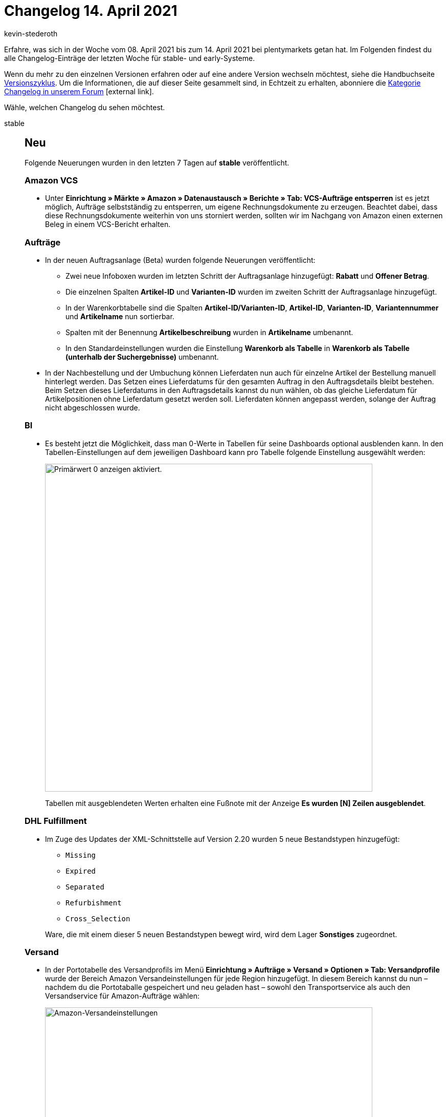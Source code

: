 = Changelog 14. April 2021
:lang: de
:author: kevin-stederoth
:sectnums!:
:position: 10710
:startWeekDate: 08. April 2021
:endWeekDate: 14. April 2021

Erfahre, was sich in der Woche vom {startWeekDate} bis zum {endWeekDate} bei plentymarkets getan hat. Im Folgenden findest du alle Changelog-Einträge der letzten Woche für stable- und early-Systeme.

Wenn du mehr zu den einzelnen Versionen erfahren oder auf eine andere Version wechseln möchtest, siehe die Handbuchseite <<business-entscheidungen/systemadministration/versionszyklus#, Versionszyklus>>. Um die Informationen, die auf dieser Seite gesammelt sind, in Echtzeit zu erhalten, abonniere die link:https://forum.plentymarkets.com/c/changelog[Kategorie Changelog in unserem Forum^]{nbsp}icon:external-link[].

Wähle, welchen Changelog du sehen möchtest.

[.tabs]
====
stable::
+

--

[discrete]
== Neu

Folgende Neuerungen wurden in den letzten 7 Tagen auf *stable* veröffentlicht.

[discrete]
=== Amazon VCS

* Unter *Einrichtung » Märkte » Amazon » Datenaustausch » Berichte » Tab: VCS-Aufträge entsperren* ist es jetzt möglich, Aufträge selbstständig zu entsperren, um eigene Rechnungsdokumente zu erzeugen. Beachtet dabei, dass diese Rechnungsdokumente weiterhin von uns storniert werden, sollten wir im Nachgang von Amazon einen externen Beleg in einem VCS-Bericht erhalten.

[discrete]
=== Aufträge

* In der neuen Auftragsanlage (Beta) wurden folgende Neuerungen veröffentlicht:
** Zwei neue Infoboxen wurden im letzten Schritt der Auftragsanlage hinzugefügt: *Rabatt* und *Offener Betrag*.
** Die einzelnen Spalten *Artikel-ID* und *Varianten-ID* wurden im zweiten Schritt der Auftragsanlage hinzugefügt.
** In der Warenkorbtabelle sind die Spalten *Artikel-ID/Varianten-ID*, *Artikel-ID*, *Varianten-ID*, *Variantennummer* und *Artikelname* nun sortierbar.
** Spalten mit der Benennung *Artikelbeschreibung* wurden in *Artikelname* umbenannt.
** In den Standardeinstellungen wurden die Einstellung *Warenkorb als Tabelle* in *Warenkorb als Tabelle (unterhalb der Suchergebnisse)* umbenannt.
* In der Nachbestellung und der Umbuchung können Lieferdaten nun auch für einzelne Artikel der Bestellung manuell hinterlegt werden. Das Setzen eines Lieferdatums für den gesamten Auftrag in den Auftragsdetails bleibt bestehen. Beim Setzen dieses Lieferdatums in den Auftragsdetails kannst du nun wählen, ob das gleiche Lieferdatum für Artikelpositionen ohne Lieferdatum gesetzt werden soll. Lieferdaten können angepasst werden, solange der Auftrag nicht abgeschlossen wurde.

[discrete]
=== BI

* Es besteht jetzt die Möglichkeit, dass man 0-Werte in Tabellen für seine Dashboards optional ausblenden kann. In den Tabellen-Einstellungen auf dem jeweiligen Dashboard kann pro Tabelle folgende Einstellung ausgewählt werden:
+
image:changelog/assets/bi-null-werte-ausblenden.png[width=640, alt=Primärwert 0 anzeigen aktiviert.]
+
Tabellen mit ausgeblendeten Werten erhalten eine Fußnote mit der Anzeige *Es wurden [N] Zeilen ausgeblendet*.

[discrete]
=== DHL Fulfillment

* Im Zuge des Updates der XML-Schnittstelle auf Version 2.20 wurden 5 neue Bestandstypen hinzugefügt:

** `Missing`
** `Expired`
** `Separated`
** `Refurbishment`
** `Cross_Selection`

+
Ware, die mit einem dieser 5 neuen Bestandstypen bewegt wird, wird dem Lager *Sonstiges* zugeordnet.

[discrete]
=== Versand

* In der Portotabelle des Versandprofils im Menü *Einrichtung » Aufträge » Versand » Optionen » Tab: Versandprofile* wurde der Bereich Amazon Versandeinstellungen für jede Region hinzugefügt. In diesem Bereich kannst du nun – nachdem du die Portotaballe gespeichert und neu geladen hast – sowohl den Transportservice als auch den Versandservice für Amazon-Aufträge wählen:
+
image:changelog/assets/amazon-versandeinstellungen.png[width=640, alt=Amazon-Versandeinstellungen]
+
Wir haben die gängigsten Transportservices und Versandservices bereits hinzugefügt. Wenn du andere Werte übertragen möchtest, kannst du *Andere* auswählen und über ein Eingabefeld die Werte eintragen. Diese werden dann übertragen. Wenn du keine Werte einträgst, dann greift als Fallback die Logik wie bisher.
+
[IMPORTANT]
.To-Do
======
Die Logik für die Übertragung der hier eingetragenen Werte befindet sich in Entwicklung und wird rechtzeitig bis kommenden Montag (19.04.2021) zur Verfügung stehen. So lange greift trotz eingetragener Werte noch die bisherige Logik. Ihr habt aber die Möglichkeit die Werte bereits einzutragen, damit eure Vorarbeiten bereits erledigt sind.
======

'''

[discrete]
== Geändert

Folgende Änderungen wurden in den letzten 7 Tagen auf *stable* veröffentlicht.

[discrete]
=== Real.de

* Im Zuge der Umstellung des Marktplatzes Real.de zu Kaufland.de wird eine Migration die Auftragsherkunft mit der ID `102` umbenennen.

[discrete]
=== Warenwirtschaft

* Der Zulauf für Nachbestellungen wurde bis jetzt für 1 Jahr gerechnet. Wenn man eine Nachbestellung mit älterem Erstellungsdatum als 1 Jahr hatte, wurde die noch nicht belieferte Ware im Zulauf in der Bestandsübersicht nicht angezeigt. Der Zulauf wird von jetzt an für 2 Jahre berechnet.

[discrete]
=== Zalando

* Beim Prozess zur Aktualisierung bereits importierter Zalando-Aufträge (Zahlung, Freigabe Versand und Stornierung durch Kunde) wurde bisher nur nach Aufträgen gesucht, die sich seit dem letzten Prozesslauf auf Zalando verändert haben. Zu diesem Zeitpunkt wurde ein Puffer von einer Stunde hinzugefügt, um möglichen Synchronisierungsproblemen bei Zalando entgegenzuwirken.
* Wenn beim Auftragsimport einer Auftragsposition über die SKU keine Variante aus dem System zugeordnet werden kann, wird die marktplatzspezifische SKU in eckigen Klammern vor dem Namen des Artikels ergänzt, um das nachträgliche Identifizieren und Zuordnen zu erleichtern.

'''

[discrete]
== Behoben

Folgende Probleme wurden in den letzten 7 Tagen auf *stable* behoben.

[discrete]
=== Amazon VCS

* Bei der Korrektur von Aufträgen durch Amazon-VCS-Berichte konnte es zu einem Fehler bei der Korrektur der Auftragspositionen kommen. Betroffene Händler:innen finden Fehlermeldungen unter *Daten » Log* mit den folgenden Filtern:

** *Integration*: `Plenty\Modules\Amazon\VCS\Services\CorrectOrder`
** *Identifikator*: `importVcsCorrection`
** *Level*: `Critical`

+
[IMPORTANT]
.To-Do
======
Händler:innen, die VCS Lite bzw. VCS plentymarkets nutzen, müssen nichts weiter tun. Die Aufträge werden automatisch auf Basis der aktuellen VCS-Berichte korrigiert, die alle Aufträge beinhalten, zu denen Amazon noch eine Rechnung vermisst.

Händler:innen, die VCS bzw. VCS Amazon nutzen, müssen für den betroffenen Zeitraum einen neuen Bericht zu den USt.-Berechnungen anfordern. Diese Berichte findet ihr in der Seller Central unter *Berichte » Steuerdokumente*:

image:changelog/assets/amazon-vcs-steuerdokumente.png[width=640, alt=Berichte » Steuerdokumente]

Dort könnt ihr den Bericht für den entsprechenden Zeitraum anfordern. Der Bericht wird automatisch vom System eingelesen.

image:changelog/assets/amazon-vcs-steuerdokumente-umsatzsteuerberechnung.png[width=640, alt=Umsatzsteuerberechnung]
======

[discrete]
=== Aufträge

* Auftragsstatus können wieder aktualisiert werden.

[discrete]
=== Plugins

* In der Plugin-Konfiguration ist es wieder möglich, für eine Konfiguration Dateien auszuwählen.
* Die Git-Ansicht für einzelne Plugins steht bei plentyMarketplace-Plugins und lokalen Plugins nicht mehr zu Verfügung. Stattdessen wird beim Aufrufen der Ansicht eine entsprechende Nachricht angezeigt. Durch diese Änderung wird das Problem behoben, dass beim Bereitstellen von Plugins fälschlicherweise eine Git-Version verwendet wird.

[discrete]
=== Zalando

* Durch einen Fehler war es unter *Einrichtung » Artikel » Attribute » [Öffne Attribut] » Tab: Attributsverknüpfung » Tab: Zalando* nicht möglich, Werte bei Größenregistern mit nur einem möglichen Wert zu verknüpfen. Dieses Verhalten wurde behoben.
* Durch einen falschen Parameter in der API-Anfrage an Zalando wurden immer nur die ersten 50 Aufträge bearbeitet, die wir auf Basis der gesetzten Filter erhielten. Dies hatte keinen Einfluss auf den reinen Auftragsimport, konnte sich aber auf die nachträgliche Änderung des Zahlungsstatus und der Kundenstornierung auswirken.

--

early::
+
--

[discrete]
== Neu

Folgende Neuerungen wurden in den letzten 7 Tagen auf *early* veröffentlicht.

[discrete]
=== Aufträge

* Das Lieferdatum einer Nachbestellung kann nun auch direkt per Klick in das Eingabefeld und anschließende Eingabe eines Datums über die Tastatur gesetzt werden.
* Der Artikelname ist in der Warenkorbtabelle nun änderbar. Du kannst den Artikelnamen für die Umbuchung/Nachbestellung ändern, indem du in das Eingabefeld klickst.
* In der Warenkorb- und der Artikeltabelle wurde ein Icon für bearbeitbare Felder hinzugefügt.
* Die Spalten *Auftrags-ID* und *Erstellt am* in der Übersichtstabelle *Bestellung* sind nun sortierbar. Preise mit Währung werden nun basierend auf der Sprache angezeigt: Währungszeichen und Preis in Englisch, Preis und Währungszeichen in Deutsch.

'''

[discrete]
== Geändert

Folgende Änderungen wurden in den letzten 7 Tagen auf *early* veröffentlicht.

[discrete]
=== Aufträge

* In Nachbestellungen wurden die Icons für die Buttons Lieferdatum ermitteln und Zahlungsziel ermitteln ausgetauscht.

[discrete]
=== BI

* Neue angelegte Kennzahlen können direkt in der Konfiguration des Dashboard ausgewählt werden. Bisher musste immer das komplette Backend aktualisiert werden.

'''

[discrete]
== Behoben

Folgende Probleme wurden in den letzten 7 Tagen auf *early* behoben.

[discrete]
=== Aufträge

* Bei Änderung der Auftragswährung wurde der offene Betrag im letzten Schritt der Auftragsanlage (Beta) weiterhin in der Systemwährung angezeigt. Dieses Verhalten wurde behoben.
* Bei Änderung der Auftragswährung in der Auftrangsanlage (Beta) wurden die Preise in der Artikelübersicht, dem Warenkorb und dem seitlich angezeigten Warenkorb nicht in der neuen Währung neu berechnet. Dieses Verhalten wurde behoben.
* Das Feld *Position* wurde bei der Sortierung von Attributwerten an Aufträgen in manchen Fällen nicht beachtet.
* Mit der neuen Auftragslogik wurde ein Gutschein bei netto Aufträgen brutto statt netto eingelöst, sodass Aufträge unter Umständen negativen Rechnungsbetrag hatten. Dies wurde behoben.

[discrete]
=== Ereignisaktionen

* In der Aktion *Lieferaufträge generieren* von Ereignisaktionen konnten Lieferaufträge zu einem bestehendem Lieferauftrag erzeugt werden, sodass der ursprüngliche Lieferauftrag kein valides Lager mehr hatte und man nicht weiter mit ihm arbeiten konnte. Dies wurde behoben, die Aktion bleibt für Lieferaufträge wirkungslos.

[discrete]
=== Prozesse

* In der Aktion *Artikelerfassung* gab es unter Umständen einen Fehler beim Teilen der Aufträge. Dieser wurde behoben.
* In der Aktion *Artikelerfassung* konnte man einen leeren Scan absenden. Dadurch wurde ein zufälliger und damit nicht korrekter Artikel erfasst. Dieser Fehler wurde behoben.

--

Plugin-Updates::
+
--
Folgende Plugins wurden in den letzten 7 Tagen in einer neuen Version auf plentyMarketplace veröffentlicht:

.Plugin-Updates
[cols="2, 1, 2"]
|===
|Plugin-Name |Version |To-do

|link:https://marketplace.plentymarkets.com/elasticexportcheck24de_4730[CHECK24^]
|1.2.8
|-

|link:https://marketplace.plentymarkets.com/ceres_4697[Ceres^]
|5.0.27
|-

|link:https://marketplace.plentymarkets.com/clearvat_6925[eClear – Umsatzsteuer-Automatisierung für E-Commerce in der EU^]
|2.0.0
|-

|link:https://marketplace.plentymarkets.com/feed4ceres_6097[Feed4Ceres^]
|4.0.0
|-

|link:https://marketplace.plentymarkets.com/feed4ceresaccountpackone_6921[Feed4CeresAccountPackOne^]
|2.0.0
|-

|link:https://marketplace.plentymarkets.com/feed4ceresaccountpacktwo_6992[Feed4CeresAccountPackTwo^]
|2.0.0
|-

|link:https://marketplace.plentymarkets.com/feed4multicontentwidget_6816[Feed4MultiContentWidget^]
|2.0.0
|-

|link:https://marketplace.plentymarkets.com/cfouritemquestions5_6876[Fragen zum Artikel 5^]
|2.0.4
|-

|link:https://marketplace.plentymarkets.com/elasticexportidealode_4723[idealo.de^]
|3.1.3
|-

|link:https://marketplace.plentymarkets.com/wesiocatalog_6759[Kataloggenerator - Kataloge schnell und einfach erstellen^]
|1.0.7
|-

|link:https://marketplace.plentymarkets.com/feedback_5115[Kunden-Feedback^]
|3.6.4
|Zur Nutzung des Feedback-Plugins muss Ceres in Version 5.0 oder höher installiert sein. +
Nach dem Update auf Version 3.6.4 müssen Widgets im Menü CMS » ShopBuilder durch Klick auf Inhalte neu generieren aktualisiert werden.

|link:https://marketplace.plentymarkets.com/metro_6600[Metro^]
|1.9.4
|-

|link:https://marketplace.plentymarkets.com/mirakl_6917[Mirakl^]
|1.1.30
|-

|link:https://marketplace.plentymarkets.com/multicontentwidget_6082[Multicontent-Widget^]
|4.5.2
|-

|link:https://marketplace.plentymarkets.com/itemvideoplugin_6915[Produkt Video Plugin^]
|1.5.3
|-

|link:https://marketplace.plentymarkets.com/rewe_5901[REWE^]
|1.24.16
|-

|link:https://marketplace.plentymarkets.com/sendcloudplugin_6985[Sendcloud shipping^]
|0.9.94
|-

|link:https://marketplace.plentymarkets.com/shopify_4944[Shopify.com^]
|2.8.1
|-

|link:https://marketplace.plentymarkets.com/deliverytimewidget_7062[Versand-Countdown - Jetzt bestellen, wann versendet?^]
|1.0.4
|-

|link:https://marketplace.plentymarkets.com/voelknerextension_6949[Voelkner^]
|1.1.9
|-

|link:https://marketplace.plentymarkets.com/woocommerce_5102[woocommerce.com^]
|2.7.1
|-

|link:https://marketplace.plentymarkets.com/d2gpmpluginpaymenticons_7033[Zahlungs Icons Widget^]
|1.0.5
|-

|===

Wenn du dir weitere neue oder aktualisierte Plugins anschauen möchtest, findest du eine link:https://marketplace.plentymarkets.com/plugins?sorting=variation.createdAt_desc&page=1&items=50[Übersicht direkt auf plentyMarketplace^]{nbsp}icon:external-link[].

--

App::
+
--

Am Dienstag, den 13.04.2021, wurde die Version 1.11.10 der plentymarkets App im PlayStore und AppStore veröffentlicht.

[discrete]
== Geändert

Folgende Probleme wurden in Version 1.11.10 der *plentymarkets App* behoben.

* Im Fall, dass die Seriennummer des Signaturzertifikats für eine in Österreich betriebene Kasse länger als 19 Zeichen, konnte diese nicht mehr korrekt vearbeitet werden. Dies hatte zur Folge, dass kein Startbeleg erststellt werden konnte. Dieses Verhalten wurde behoben.
* Aufträge konnten nicht storniert werden, wenn an die Kasse eine funktionierende TSE-Einheit angeschlossen war. Dieses Verhalten wurde behoben.
* Beim Kassieren von Zahlungen mit Sumup kam es zu Darstellungsfehlern. Außerdem gab es einen allgemeinen Darstellungsfehler in der Kundensuche. Diese Fehler wurden behoben.

--

====
